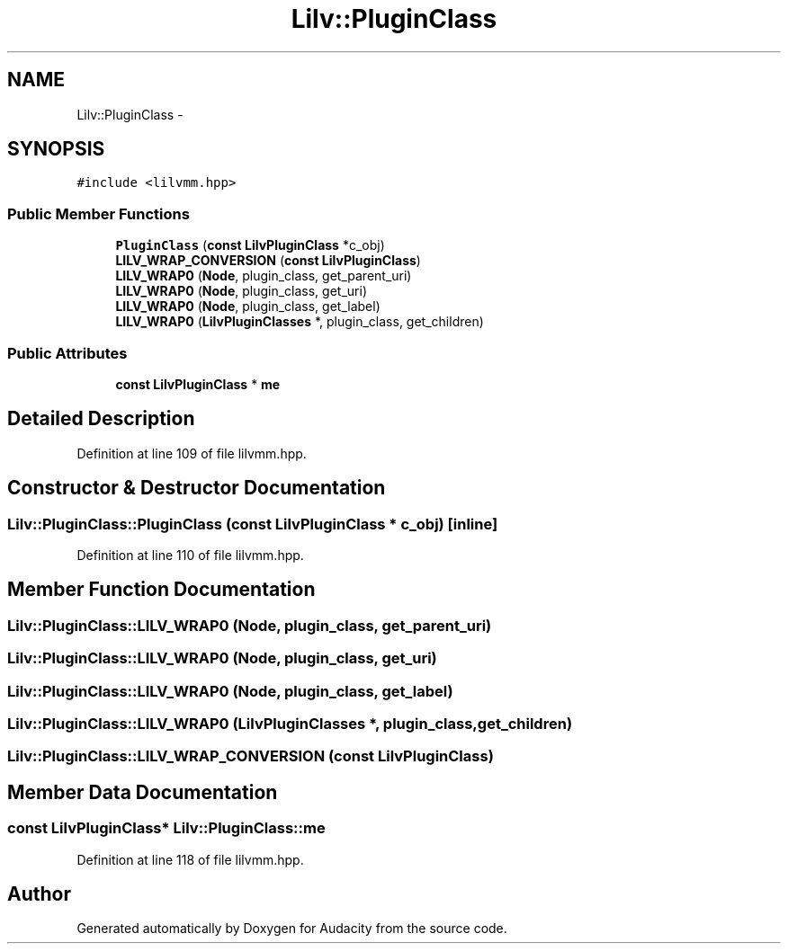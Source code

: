 .TH "Lilv::PluginClass" 3 "Thu Apr 28 2016" "Audacity" \" -*- nroff -*-
.ad l
.nh
.SH NAME
Lilv::PluginClass \- 
.SH SYNOPSIS
.br
.PP
.PP
\fC#include <lilvmm\&.hpp>\fP
.SS "Public Member Functions"

.in +1c
.ti -1c
.RI "\fBPluginClass\fP (\fBconst\fP \fBLilvPluginClass\fP *c_obj)"
.br
.ti -1c
.RI "\fBLILV_WRAP_CONVERSION\fP (\fBconst\fP \fBLilvPluginClass\fP)"
.br
.ti -1c
.RI "\fBLILV_WRAP0\fP (\fBNode\fP, plugin_class, get_parent_uri)"
.br
.ti -1c
.RI "\fBLILV_WRAP0\fP (\fBNode\fP, plugin_class, get_uri)"
.br
.ti -1c
.RI "\fBLILV_WRAP0\fP (\fBNode\fP, plugin_class, get_label)"
.br
.ti -1c
.RI "\fBLILV_WRAP0\fP (\fBLilvPluginClasses\fP *, plugin_class, get_children)"
.br
.in -1c
.SS "Public Attributes"

.in +1c
.ti -1c
.RI "\fBconst\fP \fBLilvPluginClass\fP * \fBme\fP"
.br
.in -1c
.SH "Detailed Description"
.PP 
Definition at line 109 of file lilvmm\&.hpp\&.
.SH "Constructor & Destructor Documentation"
.PP 
.SS "Lilv::PluginClass::PluginClass (\fBconst\fP \fBLilvPluginClass\fP * c_obj)\fC [inline]\fP"

.PP
Definition at line 110 of file lilvmm\&.hpp\&.
.SH "Member Function Documentation"
.PP 
.SS "Lilv::PluginClass::LILV_WRAP0 (\fBNode\fP, plugin_class, get_parent_uri)"

.SS "Lilv::PluginClass::LILV_WRAP0 (\fBNode\fP, plugin_class, get_uri)"

.SS "Lilv::PluginClass::LILV_WRAP0 (\fBNode\fP, plugin_class, get_label)"

.SS "Lilv::PluginClass::LILV_WRAP0 (\fBLilvPluginClasses\fP *, plugin_class, get_children)"

.SS "Lilv::PluginClass::LILV_WRAP_CONVERSION (\fBconst\fP \fBLilvPluginClass\fP)"

.SH "Member Data Documentation"
.PP 
.SS "\fBconst\fP \fBLilvPluginClass\fP* Lilv::PluginClass::me"

.PP
Definition at line 118 of file lilvmm\&.hpp\&.

.SH "Author"
.PP 
Generated automatically by Doxygen for Audacity from the source code\&.
